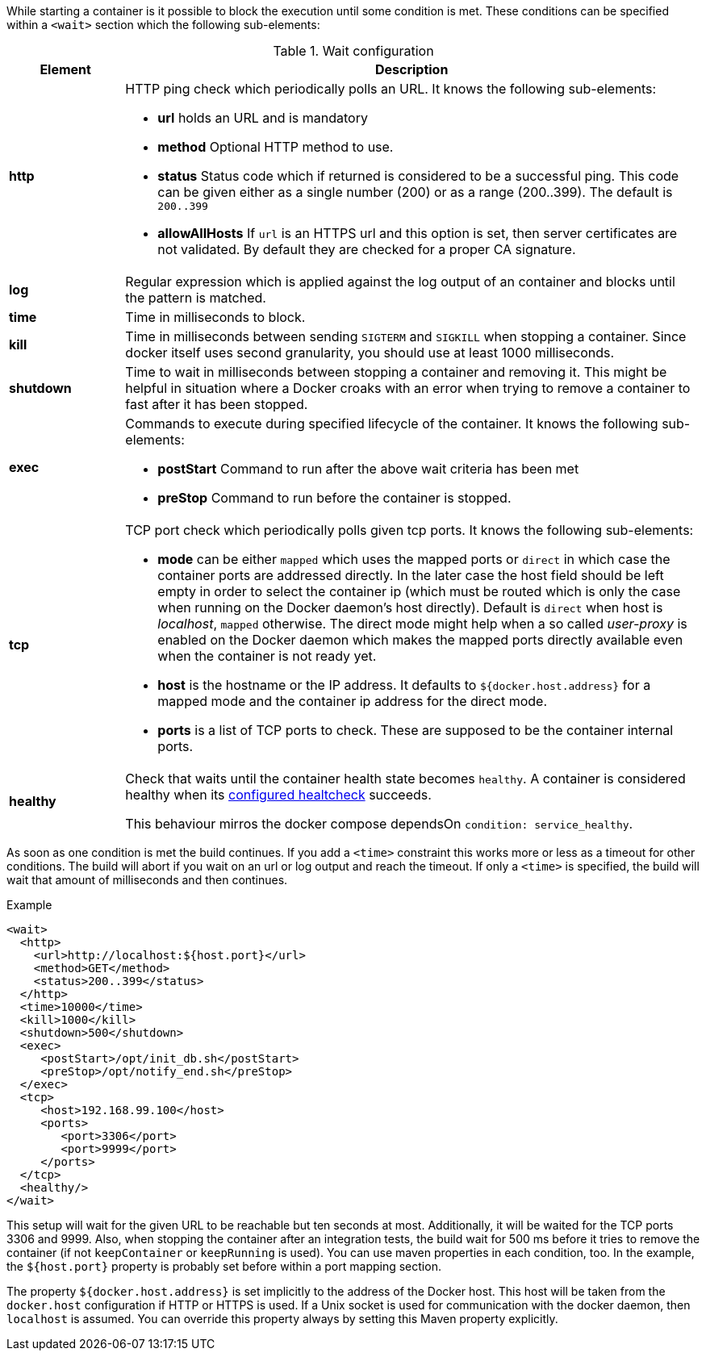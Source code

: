 
While starting a container is it possible to block the execution until
some condition is met. These conditions can be specified within a
`<wait>` section which the following sub-elements:

.Wait configuration
[cols="1,5"]
|===
| Element | Description

| *http*
a| HTTP ping check which periodically polls an URL. It knows the following sub-elements:

* *url* holds an URL and is mandatory
* *method* Optional HTTP method to use.
* *status* Status code which if returned is considered to be a successful ping. This code can be given either as a single number (200) or as a range (200..399). The default is `200..399`
* *allowAllHosts* If `url` is an HTTPS url and this option is set, then server certificates are not validated. By default they are checked for a proper CA signature.

| *log*
| Regular expression which is applied against the log
output of an container and blocks until the pattern is matched.

| *time*
| Time in milliseconds to block.

| *kill*
| Time in milliseconds between sending `SIGTERM` and `SIGKILL` when stopping a container. Since docker itself uses second granularity, you should use at least 1000 milliseconds.

| *shutdown*
| Time to wait in milliseconds between stopping a container and removing it. This might be helpful in situation where a Docker croaks with an error when trying to remove a container to fast after it has been stopped.

| *exec*
a| Commands to execute during specified lifecycle of the container. It knows the following sub-elements:

* *postStart* Command to run after the above wait criteria has been met
* *preStop* Command to run before the container is stopped.

| *tcp*
a| TCP port check which periodically polls given tcp ports. It knows the following sub-elements:

* *mode* can be either `mapped` which uses the mapped ports or `direct` in which case the container ports are addressed directly. In the later case the host field should be left empty in order to select the container ip (which must be routed which is only the case when running on the Docker daemon's host directly). Default is `direct` when host is _localhost_, `mapped` otherwise. The direct mode might help when a so called _user-proxy_ is enabled on the Docker daemon which makes the mapped ports directly available even when the container is not ready yet.
* *host* is the hostname or the IP address. It defaults to `${docker.host.address}` for a mapped mode and the container ip address for the direct mode.
* *ports* is a list of TCP ports to check. These are supposed to be the container internal ports.

| *healthy*
a| Check that waits until the container health state becomes `healthy`. A container is considered healthy when its <<build-healthcheck,  configured healtcheck>> succeeds.

This behaviour mirros the docker compose dependsOn `condition: service_healthy`.
|===

As soon as one condition is met the build continues. If you add a `<time>` constraint this works more or less as a timeout for other conditions. The build will abort if you wait on an url or log output and reach the timeout. If only a `<time>` is specified, the build will wait that amount of milliseconds and then continues.

.Example
[source,xml]
----
<wait>
  <http>
    <url>http://localhost:${host.port}</url>
    <method>GET</method>
    <status>200..399</status>
  </http>
  <time>10000</time>
  <kill>1000</kill>
  <shutdown>500</shutdown>
  <exec>
     <postStart>/opt/init_db.sh</postStart>
     <preStop>/opt/notify_end.sh</preStop>
  </exec>
  <tcp>
     <host>192.168.99.100</host>
     <ports>
        <port>3306</port>
        <port>9999</port>
     </ports>
  </tcp>
  <healthy/>
</wait>
----

This setup will wait for the given URL to be reachable but ten seconds at most. Additionally, it will be waited for the TCP ports 3306 and 9999. Also, when stopping the container after an integration tests, the build wait for 500 ms before it tries to remove the container (if not `keepContainer` or `keepRunning` is used). You can use maven properties in each condition, too. In the example, the `${host.port}` property is probably set before within a port mapping section.

The property `${docker.host.address}` is set implicitly to the address of the Docker host. This host will be taken from the `docker.host` configuration if HTTP or HTTPS is used. If a Unix socket is used for communication with the docker daemon, then `localhost` is assumed. You can override this property always by setting this Maven property explicitly.

